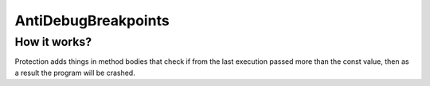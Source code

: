 AntiDebugBreakpoints
====================

How it works?
-------------
Protection adds things in method bodies that check if from the last execution passed more than the const value, then as a result the program will be crashed.